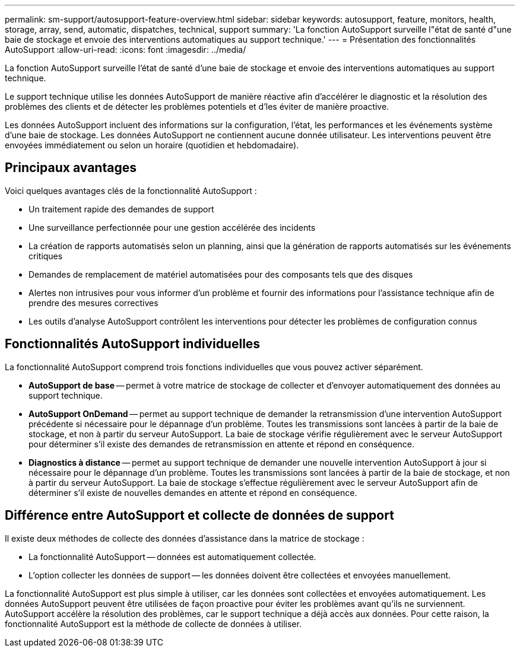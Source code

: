 ---
permalink: sm-support/autosupport-feature-overview.html 
sidebar: sidebar 
keywords: autosupport, feature, monitors, health, storage, array, send, automatic, dispatches, technical, support 
summary: 'La fonction AutoSupport surveille l"état de santé d"une baie de stockage et envoie des interventions automatiques au support technique.' 
---
= Présentation des fonctionnalités AutoSupport
:allow-uri-read: 
:icons: font
:imagesdir: ../media/


[role="lead"]
La fonction AutoSupport surveille l'état de santé d'une baie de stockage et envoie des interventions automatiques au support technique.

Le support technique utilise les données AutoSupport de manière réactive afin d'accélérer le diagnostic et la résolution des problèmes des clients et de détecter les problèmes potentiels et d'les éviter de manière proactive.

Les données AutoSupport incluent des informations sur la configuration, l'état, les performances et les événements système d'une baie de stockage. Les données AutoSupport ne contiennent aucune donnée utilisateur. Les interventions peuvent être envoyées immédiatement ou selon un horaire (quotidien et hebdomadaire).



== Principaux avantages

Voici quelques avantages clés de la fonctionnalité AutoSupport :

* Un traitement rapide des demandes de support
* Une surveillance perfectionnée pour une gestion accélérée des incidents
* La création de rapports automatisés selon un planning, ainsi que la génération de rapports automatisés sur les événements critiques
* Demandes de remplacement de matériel automatisées pour des composants tels que des disques
* Alertes non intrusives pour vous informer d'un problème et fournir des informations pour l'assistance technique afin de prendre des mesures correctives
* Les outils d'analyse AutoSupport contrôlent les interventions pour détecter les problèmes de configuration connus




== Fonctionnalités AutoSupport individuelles

La fonctionnalité AutoSupport comprend trois fonctions individuelles que vous pouvez activer séparément.

* *AutoSupport de base* -- permet à votre matrice de stockage de collecter et d'envoyer automatiquement des données au support technique.
* *AutoSupport OnDemand* -- permet au support technique de demander la retransmission d'une intervention AutoSupport précédente si nécessaire pour le dépannage d'un problème. Toutes les transmissions sont lancées à partir de la baie de stockage, et non à partir du serveur AutoSupport. La baie de stockage vérifie régulièrement avec le serveur AutoSupport pour déterminer s'il existe des demandes de retransmission en attente et répond en conséquence.
* *Diagnostics à distance* -- permet au support technique de demander une nouvelle intervention AutoSupport à jour si nécessaire pour le dépannage d'un problème. Toutes les transmissions sont lancées à partir de la baie de stockage, et non à partir du serveur AutoSupport. La baie de stockage s'effectue régulièrement avec le serveur AutoSupport afin de déterminer s'il existe de nouvelles demandes en attente et répond en conséquence.




== Différence entre AutoSupport et collecte de données de support

Il existe deux méthodes de collecte des données d'assistance dans la matrice de stockage :

* La fonctionnalité AutoSupport -- données est automatiquement collectée.
* L'option collecter les données de support -- les données doivent être collectées et envoyées manuellement.


La fonctionnalité AutoSupport est plus simple à utiliser, car les données sont collectées et envoyées automatiquement. Les données AutoSupport peuvent être utilisées de façon proactive pour éviter les problèmes avant qu'ils ne surviennent. AutoSupport accélère la résolution des problèmes, car le support technique a déjà accès aux données. Pour cette raison, la fonctionnalité AutoSupport est la méthode de collecte de données à utiliser.
